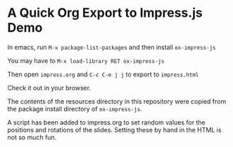 * A Quick Org Export to Impress.js Demo

In emacs, run =M-x package-list-packages= and then install =ox-impress-js=

You may have to =M-x load-library RET ox-impress-js=

Then open =impress.org= and =C-c C-e j j= to export to =impress.html=

Check it out in your browser.

The contents of the resources directory in this repository were copied from the package install directory of =ox-impress-js=.

A script has been added to impress.org to set random values for the positions and rotations of the slides. Setting these by hand in the HTML is not so much fun.
